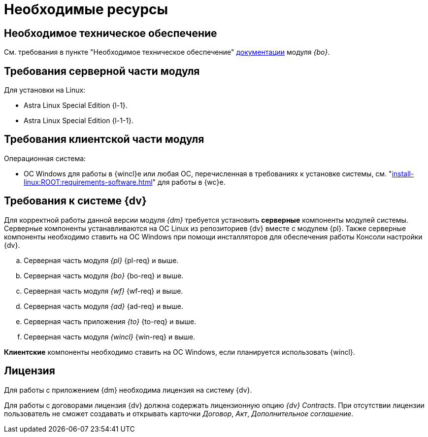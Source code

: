= Необходимые ресурсы

== Необходимое техническое обеспечение

См. требования в пункте "Необходимое техническое обеспечение" xref:6.1@backoffice::requirements.adoc#hard[документации] модуля _{bo}_.

[#server]
== Требования серверной части модуля

[#linux]
.Для установки на Linux:
* Astra Linux Special Edition {l-1}.
* Astra Linux Special Edition {l-1-1}.

[#client]
== Требования клиентской части модуля

.Операционная система:
// * ОС Windows:
// ** Microsoft Windows {w-client-1}.
// ** Microsoft Windows {w-client-2}.
// ** Microsoft Windows {w-client-3}.
// ** Microsoft Windows {w-client-4}.
* ОС Windows для работы в {wincl}е или любая ОС, перечисленная в требованиях к установке системы, см. "xref:install-linux:ROOT:requirements-software.adoc[]" для работы в {wc}е.

[#soft]
== Требования к системе {dv}

Для корректной работы данной версии модуля _{dm}_ требуется установить *серверные* компоненты модулей системы. Серверные компоненты устанавливаются на ОС Linux из репозиториев {dv} вместе с модулем {pl}. Также серверные компоненты необходимо ставить на ОС Windows при помощи инсталляторов для обеспечения работы Консоли настройки {dv}.

.. Серверная часть модуля _{pl}_ {pl-req} и выше.
.. Серверная часть модуля _{bo}_ {bo-req} и выше.
.. Серверная часть модуля _{wf}_ {wf-req} и выше.
.. Серверная часть модуля _{ad}_ {ad-req} и выше.
.. Серверная часть приложения _{to}_ {to-req} и выше.
.. Серверная часть модуля _{wincl}_ {win-req} и выше.

*Клиентские* компоненты необходимо ставить на ОС Windows, если планируется использовать {wincl}.

[#license]
== Лицензия

Для работы с приложением {dm} необходима лицензия на систему {dv}.

// tag::contracts[]
Для работы с договорами лицензия {dv} должна содержать лицензионную опцию _{dv} Contracts_. При отсутствии лицензии пользователь не сможет создавать и открывать карточки _Договор_, _Акт_, _Дополнительное соглашение_.
// end::contracts[]
